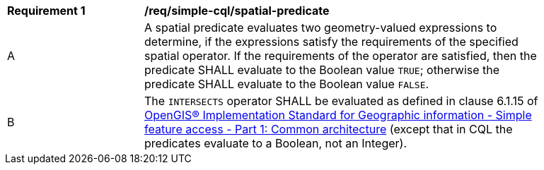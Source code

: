 [[req_simple-cql_spatial-predicate]]
[width="90%",cols="2,6a"]
|===
^|*Requirement {counter:req-id}* |*/req/simple-cql/spatial-predicate*
^|A |A spatial predicate evaluates two geometry-valued expressions to determine, if the expressions satisfy the requirements of the specified spatial operator.  If the requirements of the operator are satisfied, then the predicate SHALL evaluate to the Boolean value `TRUE`; otherwise the predicate SHALL evaluate to the Boolean value `FALSE`.
^|B |The `INTERSECTS` operator SHALL be evaluated as defined in clause 6.1.15 of <<ISO19125,OpenGIS® Implementation Standard for Geographic information - Simple feature access - Part 1: Common architecture>> (except that in CQL the predicates evaluate to a Boolean, not an Integer).
|===
